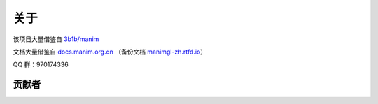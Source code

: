关于
=======

该项目大量借鉴自 `3b1b/manim <https://github.com/3b1b/manim>`_

文档大量借鉴自 `docs.manim.org.cn <https://docs.manim.org.cn/>`_ （备份文档 `manimgl-zh.rtfd.io <https://manimgl-zh.rtfd.io>`_）

QQ 群：970174336

贡献者
-------------

.. raw:: html

    <a href="https://github.com/jkjkil4/JAnim/graphs/contributors">
        <img style="transform: scale(0.5); transform-origin: top left;" src="https://contrib.rocks/image?repo=jkjkil4/JAnim" />
    </a>

